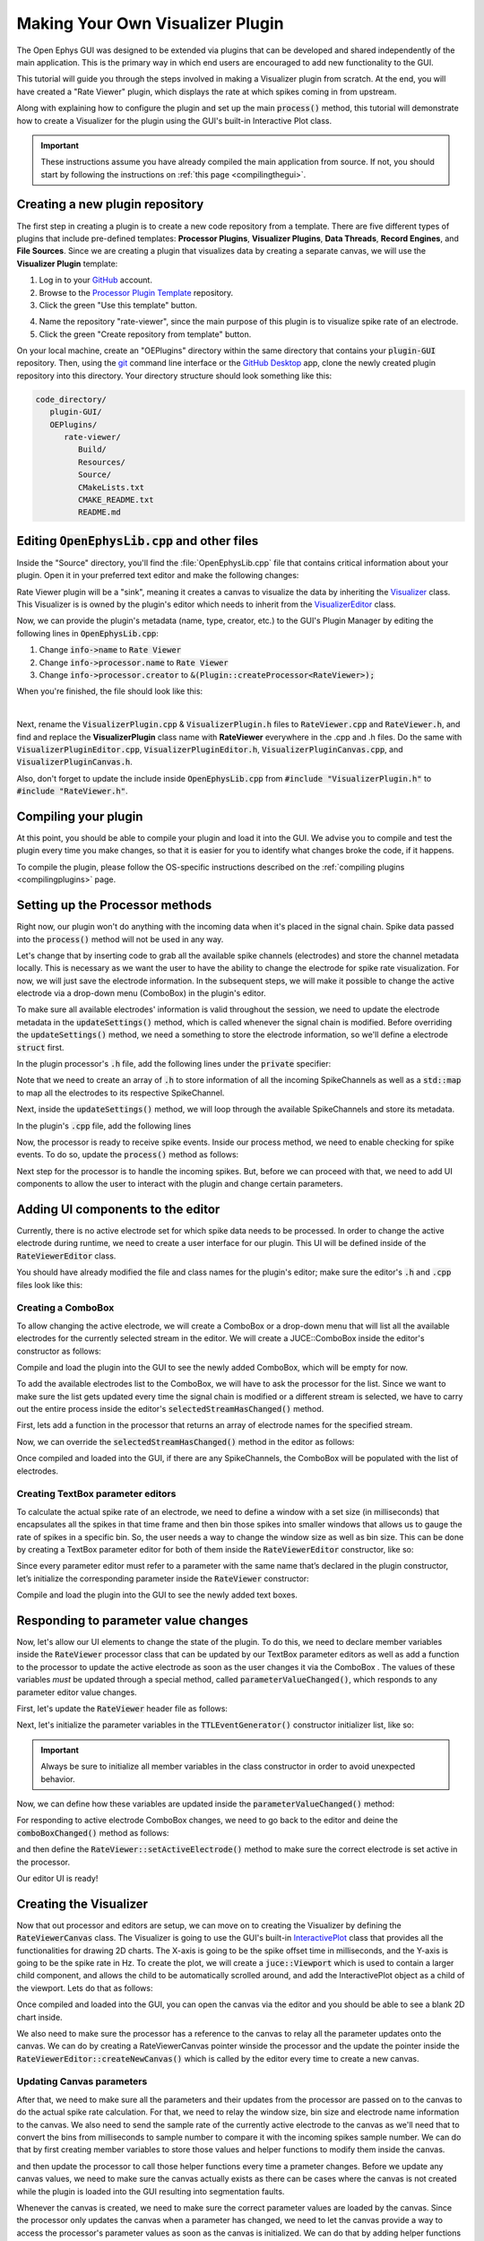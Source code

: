 .. _makingyourownvisualizerplugin:
.. role:: raw-html-m2r(raw)
   :format: html

Making Your Own Visualizer Plugin
==================================

The Open Ephys GUI was designed to be extended via plugins that can be developed and shared independently of the main application. This is the primary way in which end users are encouraged to add new functionality to the GUI.  

This tutorial will guide you through the steps involved in making a Visualizer plugin from scratch. At the end, you will have created a "Rate Viewer" plugin, which displays the rate at which spikes coming in from upstream.

Along with explaining how to configure the plugin and set up the main :code:`process()` method, this tutorial will demonstrate how to create a Visualizer for the plugin using the GUI's built-in Interactive Plot class. 

.. important:: These instructions assume you have already compiled the main application from source. If not, you should start by following the instructions on :ref:`this page <compilingthegui>`.

Creating a new plugin repository
#################################

The first step in creating a plugin is to create a new code repository from a template. There are five different types of plugins that include pre-defined templates: **Processor Plugins**, **Visualizer Plugins**, **Data Threads**, **Record Engines**, and **File Sources**. Since we are creating a plugin that visualizes data by creating a separate canvas, we will use the **Visualizer Plugin** template:

1. Log in to your `GitHub <https://github.com/>`__ account.

2. Browse to the `Processor Plugin Template <https://github.com/open-ephys-plugins/visualizer-plugin-template>`__ repository.

3. Click the green "Use this template" button.

.. image:: ../_static/images/tutorials/makeyourownplugin/makeyourownplugin-01.png
  :alt: Visualizer Plugin Template Repository

4. Name the repository "rate-viewer", since the main purpose of this plugin is to visualize spike rate of an electrode.

5. Click the green "Create repository from template" button.

.. image:: ../_static/images/tutorials/makeyourownplugin/makeyourownplugin-02.png
  :alt: Create rate-viewer Repository

On your local machine, create an "OEPlugins" directory within the same directory that contains your :code:`plugin-GUI` repository. Then, using the `git <https://git-scm.com/>`__ command line interface or the `GitHub Desktop <https://desktop.github.com/>`__ app, clone the newly created plugin repository into this directory. Your directory structure should look something like this:

.. code-block:: 

   code_directory/
      plugin-GUI/
      OEPlugins/
         rate-viewer/
            Build/
            Resources/
            Source/
            CMakeLists.txt
            CMAKE_README.txt
            README.md



Editing :code:`OpenEphysLib.cpp` and other files
#################################################

Inside the "Source" directory, you'll find the :file:`OpenEphysLib.cpp` file that contains critical information about your plugin. Open it in your preferred text editor and make the following changes:

Rate Viewer plugin will be a "sink", meaning it creates a canvas to visualize the data by inheriting the `Visualizer <https://github.com/open-ephys/plugin-GUI/blob/master/Source/Processors/GenericProcessor/GenericProcessor.h>`__ class. This Visualizer is is owned by the plugin's editor which needs to inherit from the `VisualizerEditor <https://github.com/open-ephys/plugin-GUI/blob/main/Source/Processors/Editors/VisualizerEditor.h>`__ class. 

Now, we can provide the plugin's metadata (name, type, creator, etc.) to the GUI's Plugin Manager by editing the following lines in :code:`OpenEphysLib.cpp`:

1. Change :code:`info->name` to :code:`Rate Viewer`

2. Change :code:`info->processor.name` to :code:`Rate Viewer`

3. Change :code:`info->processor.creator` to :code:`&(Plugin::createProcessor<RateViewer>);`

When you're finished, the file should look like this:

.. code-block:: c++
   :caption: OpenEphysLib.cpp
   
   extern "C" EXPORT void getLibInfo(Plugin::LibraryInfo* info)
   {
      /* API version, defined by the GUI source.
      Should not be changed to ensure it is always equal to the one used in the latest codebase.
      The GUI refuses to load plugins with mismatched API versions */
      info->apiVersion = PLUGIN_API_VER;
      info->name = "Rate Viewer"; // Name of the plugin library <---- UPDATE
      info->libVersion = "0.1.0"; //Version of the plugin
      info->numPlugins = NUM_PLUGINS;
   }

   extern "C" EXPORT int getPluginInfo(int index, Plugin::PluginInfo* info)
   {
      switch (index)
      {
         //one case per plugin. This example is for a processor which connects directly to the signal chain
      case 0:

         //Type of plugin. See "Source/Processors/PluginManager/OpenEphysPlugin.h" for complete info about the different type structures
         info->type = Plugin::Type::PROCESSOR;

         //Processor name
         info->processor.name = "Rate Viewer"; // Processor name shown in the GUI <---- UPDATE

         //Type of processor. Visualizers are usually sinks, but they can also be SOURCE or FILTER processors.
         info->processor.type = Processor::Type::SINK;

         //Class factory pointer. Replace "ProcessorPluginSpace::ProcessorPlugin" with the namespace and class name.
         info->processor.creator = &(Plugin::createProcessor<RateViewer>); // <---- UPDATE
         break;

      default:
         return -1;
         break;
      }
      return 0;
   }


|

Next, rename the :code:`VisualizerPlugin.cpp` & :code:`VisualizerPlugin.h` files to :code:`RateViewer.cpp` and :code:`RateViewer.h`, and find and replace the **VisualizerPlugin** class name with **RateViewer** everywhere in the .cpp and .h files. Do the same with :code:`VisualizerPluginEditor.cpp`, :code:`VisualizerPluginEditor.h`, :code:`VisualizerPluginCanvas.cpp`, and :code:`VisualizerPluginCanvas.h`. 

Also, don't forget to update the include inside :code:`OpenEphysLib.cpp` from :code:`#include "VisualizerPlugin.h"` to :code:`#include "RateViewer.h"`.

Compiling your plugin
########################

At this point, you should be able to compile your plugin and load it into the GUI. We advise you to compile and test the plugin every time you make changes, so that it is easier for you to identify what changes broke the code, if it happens.

To compile the plugin, please follow the OS-specific instructions described on the :ref:`compiling plugins <compilingplugins>` page.


Setting up the Processor methods
##########################################

Right now, our plugin won't do anything with the incoming data when it's placed in the signal chain. Spike data passed into the :code:`process()` method will not be used in any way.

Let's change that by inserting code to grab all the available spike channels (electrodes) and store the channel metadata locally. This is necessary as we want the user to have the ability to change the electrode for spike rate visualization. For now, we will just save the electrode information. In the subsequent steps, we will make it possible to change the active electrode via a drop-down menu (ComboBox) in the plugin's editor.

To make sure all available electrodes' information is valid throughout the session, we need to update the electrode metadata in the :code:`updateSettings()` method, which is called whenever the signal chain is modified. Before overriding the :code:`updateSettings()` method, we need a something to store the electrode information, so we'll define a electrode :code:`struct` first.

In the plugin processor's :code:`.h` file, add the following lines under the :code:`private` specifier:

.. code-block:: c++
   :caption: RateViewer.h

   private:

      struct Electrode
      {
         String name;

         uint16 streamId;

         float sampleRate;

         bool isActive = false; // To keep track of which electrode is being visualized
      };


      OwnedArray<Electrode> electrodes;
      std::map<const SpikeChannel*, Electrode*> electrodeMap;


Note that we need to create an array of :code:`.h` to store information of all the incoming SpikeChannels as well as a :code:`std::map` to map all the electrodes to its respective SpikeChannel.

Next, inside the :code:`updateSettings()` method, we will loop through the available SpikeChannels and store its metadata.

In the plugin's :code:`.cpp` file, add the following lines 

.. code-block:: c++
   :caption: RateViewer.cpp

   void RateViewer::updateSettings()
   {
      electrodes.clear(); // clear previous entries first
      electrodeMap.clear();

      for(auto spikeChan : spikeChannels)
      {
         if(spikeChan->isValid())
         {
               Electrode* electrode = new Electrode();
               electrode->name = spikeChan->getName();
               electrode->streamId = spikeChan->getStreamId();
               electrode->sampleRate = spikeChan->getSampleRate();
               electrodes.add(electrode);
               electrodeMap[spikeChan] = electrode;
         }
      }
   }

Now, the processor is ready to receive spike events. Inside our process method, we need to enable checking for spike events. To do so, update the :code:`process()` method as follows:

.. code-block:: c++
   :caption: RateViewer.cpp

   void RateViewer::process(AudioBuffer<float>& buffer)
   {	
      checkForEvents(true); // true as plugin handle's spikes
   }

Next step for the processor is to handle the incoming spikes. But, before we can proceed with that, we need to add UI components to allow the user to interact with the plugin and change certain parameters.

Adding UI components to the editor
###################################

Currently, there is no active electrode set for which spike data needs to be processed. In order to change the active electrode during runtime, we need to create a user interface for our plugin. This UI will be defined inside of the :code:`RateViewerEditor` class.

You should have already modified the file and class names for the plugin's editor; make sure the editor's :code:`.h` and :code:`.cpp` files look like this:

.. code-block:: c++
   :caption: RateViewerEditor.h

   #include <VisualizerEditorHeaders.h>

   class RateViewerEditor  : public VisualizerEditor
   {
   public:

      /** Constructor */
      RateViewerEditor(GenericProcessor* parentNode);

      /** Destructor */
      ~RateViewerEditor() { }

      /** Creates the canvas */
      Visualizer* createNewCanvas();

   private:

      /** Generates an assertion if this class leaks */
      JUCE_DECLARE_NON_COPYABLE_WITH_LEAK_DETECTOR(RateViewerEditor);
   };


.. code-block:: c++
   :caption: RateViewerEditor.cpp

   #include "RateViewerEditor.h"

   #include "RateViewerCanvas.h"
   #include "RateViewer.h"


   RateViewerEditor::RateViewerEditor(GenericProcessor* p)
      : RateViewerEditor(p, "Spike Rate", 210) // second parameter is the tab name, third is the editor width
   {

   }

   Visualizer* RateViewerEditor::createNewCanvas()
   {
      return new RateViewerCanvas((RateViewerEditor*) getProcessor());
   }


Creating a ComboBox
--------------------

To allow changing the active electrode, we will create a ComboBox or a drop-down menu that will list all the available electrodes for the currently selected stream in the editor. We will create a JUCE::ComboBox inside the editor's constructor as follows: 

.. code-block:: c++
   :caption: RateViewerEditor.h

   class RateViewerEditor : public VisualizerEditor,
                            public ComboBox::Listener
   {
      public:
         
         ...

         /** ComboBox::Listener callback*/
         void comboBoxChanged(ComboBox* comboBox) override;

      private:

         std::unique_ptr<ComboBox> electrodeList;

         RateViewer* rateViewerNode;


.. code-block:: c++
   :caption: RateViewerEditor.cpp

   RateViewerEditor::RateViewerEditor(GenericProcessor* p)
      : VisualizerEditor(p, "Spike Rate", 210),
   {

      electrodeList = std::make_unique<ComboBox>("Electrode List");
      electrodeList->addListener(this);
      electrodeList->setBounds(50,40,120,20);
      addAndMakeVisible(electrodeList.get());

      rateViewerNode = (RateViewer*)p;
   }

   void RateViewerEditor::comboBoxChanged(ComboBox* comboBox)
   {
      /* Keep it empty for now
   }

Compile and load the plugin into the GUI to see the newly added ComboBox, which will be empty for now.

To add the available electrodes list to the ComboBox, we will have to ask the processor for the list. Since we want to make sure the list gets updated every time the signal chain is modified or a different stream is selected, we have to carry out the entire process inside the editor's :code:`selectedStreamHasChanged()` method. 

First, lets add a function in the processor that returns an array of electrode names for the specified stream.

.. code-block:: c++
   :caption: RateViewer.cpp

   Array<String> RateViewer::getElectrodesForStream(uint16 streamId)
   {
      Array<String> electrodesForStream;

      for (auto electrode : electrodes)
      {
         if (electrode->streamId == streamId)
               electrodesForStream.add(electrode->name);
      }

      return electrodesForStream;
   }

.. code-block:: c++
   :caption: RateViewer.h

   public:

      /** Returns an array of available electrodes*/
      Array<String> getElectrodesForStream(uint16 streamId);


Now, we can override the :code:`selectedStreamHasChanged()` method in the editor as follows:


.. code-block:: c++
   :caption: RateViewerEditor.cpp

   void RateViewerEditor::selectedStreamHasChanged()
   {
      electrodeList->clear();

      if (selectedStream == 0)
      {
         return;
      }


      currentElectrodes = rateViewerNode->getElectrodesForStream(selectedStream);

      int id = 0;

      for (auto electrode : currentElectrodes)
      {

         electrodeList->addItem(electrode, ++id);
               
      }

      electrodeList->setSelectedId(1, sendNotification);
   }

.. code-block:: c++
   :caption: RateViewerEditor.h

   public:

      /** Called when selected stream is updated*/
      void selectedStreamHasChanged() override;

Once compiled and loaded into the GUI, if there are any SpikeChannels, the ComboBox will be populated with the list of electrodes.

.. image:: ../_static/images/tutorials/makeyourownplugin/makeyourownplugin-03.png
  :alt: Create a slider



Creating TextBox parameter editors
--------------------------------------

To calculate the actual spike rate of an electrode, we need to define a window with a set size (in milliseconds) that encapsulates all the spikes in that time frame and then bin those spikes into smaller windows that allows us to gauge the rate of spikes in a specific bin. So, the user needs a way to change the window size as well as bin size. This can be done by creating a TextBox parameter editor for both of them inside the :code:`RateViewerEditor` constructor, like so:

.. code-block:: c++
   :caption: RateViewerEditor.cpp

   RateViewerEditor::RateViewerEditor(GenericProcessor* p)
    : VisualizerEditor(p, "Spike Rate", 210)
   {

      electrodeList = std::make_unique<ComboBox>("Electrode List");
      electrodeList->addListener(this);
      electrodeList->setBounds(50,40,120,20);
      addAndMakeVisible(electrodeList.get());

      addTextBoxParameterEditor("window_size", 15, 75); // <--------

      addTextBoxParameterEditor("bin_size", 120, 75); // <--------

      rateViewerNode = (RateViewer*)p;

   }


Since every parameter editor must refer to a parameter with the same name that’s declared in the plugin constructor, let’s initialize the corresponding parameter inside the :code:`RateViewer` constructor:

.. code-block:: c++
   :caption: RateViewer.cpp

   RateViewer::RateViewer() 
    : GenericProcessor("Rate Viewer"),
   {
      addIntParameter(Parameter::GLOBAL_SCOPE,
                     "window_size",
                     "Size of the window in ms",
                     500, 10, 1000); // Default: 500, Min: 10, Max: 1000
      
      addIntParameter(Parameter::GLOBAL_SCOPE,
                     "bin_size",
                     "Size of the bins in ms",
                     25, 1, 100); // Default: 25, Min: 1, Max: 100
   }

Compile and load the plugin into the GUI to see the newly added text boxes.

.. image:: ../_static/images/tutorials/makeyourownplugin/makeyourownplugin-04.png
  :alt: Create a combobox


Responding to parameter value changes
#####################################

Now, let's allow our UI elements to change the state of the plugin. To do this, we need to declare member variables inside the :code:`RateViewer` processor class that can be updated by our TextBox parameter editors as well as add a function to the processor to update the active electrode as soon as the user changes it via the ComboBox . The values of these variables *must* be updated through a special method, called :code:`parameterValueChanged()`, which responds to any parameter editor value changes.

First, let's update the :code:`RateViewer` header file as follows:

.. code-block:: c++
   :caption: RateViewer.h

   public:
      /** Called whenever a parameter's value is changed */
      void parameterValueChanged(Parameter* param) override;

      /** Called whenever selected eletcrode is changed in the editor combobox */ 
      void setActiveElectrode(String name);

   private:

      int windowSize, binSize;

   
Next, let's initialize the parameter variables in the :code:`TTLEventGenerator()` constructor initializer list, like so:

.. code-block:: c++
   :caption: RateViewer.cpp

   RateViewer::RateViewer() 
      : GenericProcessor("Rate Viewer"),
         windowSize(500),
         binSize(25)
   {
      ...
   }

.. important:: Always be sure to initialize all member variables in the class constructor in order to avoid unexpected behavior.

Now, we can define how these variables are updated inside the :code:`parameterValueChanged()` method:

.. code-block:: c++
   :caption: RateViewer.cpp

   void RateViewer::parameterValueChanged(Parameter* param)
   {
      if (param->getName().equalsIgnoreCase("window_size"))
      {
         windowSize = (int)param->getValue();
      }
      else if (param->getName().equalsIgnoreCase("bin_size"))
      {
         binSize = (int)param->getValue();
      }
   }

For responding to active electrode ComboBox changes, we need to go back to the editor and deine the :code:`comboBoxChanged()` method as follows:

.. code-block:: c++
   :caption: RateViewerEditor.cpp

   void RateViewerEditor::comboBoxChanged(ComboBox* comboBox)
   {
      if (comboBox == electrodeList.get())
      {
         if(currentElectrodes.size() == 0)
         {
               rateViewerNode->setActiveElectrode("None");
         }
         else
         {
               rateViewerNode->setActiveElectrode(
                  currentElectrodes[electrodeList->getSelectedId() - 1]);
         }
      }
   }


and then define the :code:`RateViewer::setActiveElectrode()` method to make sure the correct electrode is set active in the processor.

.. code-block:: c++
   :caption: RateViewer.cpp

   void RateViewer::setActiveElectrode(String name)
   {
      for (auto electrode : electrodes)
      {
         if (electrode->name.equalsIgnoreCase(name))
         {
               electrode->isActive = true; // activate the selected electrode
         }
         else
         {
               electrode->isActive = false; //de-activate all other electrodes
         }
      }
   }


Our editor UI is ready! 


Creating the Visualizer
########################

Now that out processor and editors are setup, we can move on to creating the Visualizer by defining the :code:`RateViewerCanvas` class. The Visualizer is going to use the GUI's built-in `InteractivePlot <https://open-ephys.github.io/gui-docs/Developer-Guide/Open-Ephys-Plugin-API/Visualizer-Plugins.html#interactive-plots>`__ class that provides all the functionalities for drawing 2D charts. The X-axis is going to be the spike offset time in milliseconds, and the Y-axis is going to be the spike rate in Hz. To create the plot, we will create a :code:`juce::Viewport`  which is used to contain a larger child component, and allows the child to be automatically scrolled around, and add the InteractivePlot object as a child of the viewport. Lets do that as follows:


.. code-block:: c++
   :caption: RateViewerCanvas.h

   private:

      /** Pointer to the processor class */
      RateViewer* processor;

      /** Viewport to house the plot */
      std::unique_ptr<Viewport> viewport;

      /** Class for plotting data */
      InteractivePlot plt;


.. code-block:: c++
   :caption: RateViewerCanvas.cpp

   RateViewerCanvas::RateViewerCanvas(RateViewer* processor_)
	: processor(processor_),
   {
      // Initialize the viewport
      viewport = std::make_unique<Viewport>("Viewport");
      viewport->setScrollBarsShown(true, true);

      // Initialize the plot
      plt.xlabel("Offset(ms)");
      plt.ylabel("Rate (Hz)");
      plt.setInteractive(InteractivePlotMode::OFF);
      plt.setBackgroundColour(Colours::darkslategrey);
      plt.show();

      // Add the plot to the viewport and make them visible
      viewport->setViewedComponent(&plt, false);
      addAndMakeVisible(viewport.get());
   }

   // called every time window is resized. Need to set bounds of each component here.
   void RateViewerCanvas::resized()
   {
      viewport->setBounds(0, 50, getWidth(), getHeight()-50);
      plt.setBounds(0, 0, getWidth() - viewport->getScrollBarThickness(), getHeight() - 100);
   }


Once compiled and loaded into the GUI, you can open the canvas via the editor and you should be able to see a blank 2D chart inside.

We also need to make sure the processor has a reference to the canvas to relay all the parameter updates onto the canvas. We can do by creating a RateViewerCanvas pointer winside the processor and the update the pointer inside the :code:`RateViewerEditor::createNewCanvas()` which is called by the editor every time to create a new canvas.

.. code-block:: c++
   :caption: RateViewer.h

   public:   
      
      ...

      RateViewerCanvas* canvas;

   private:

.. code-block:: c++
   :caption: RateViewerEditor.h

   Visualizer* RateViewerEditor::createNewCanvas()
   {
      rateViewerCanvas = new RateViewerCanvas(rateViewerNode);

      rateViewerNode->canvas = rateViewerCanvas;

      selectedStreamHasChanged();

      return rateViewerCanvas;
   }


Updating Canvas parameters
---------------------------

After that, we need to make sure all the parameters and their updates from the processor are passed on to the canvas to do the actual spike rate calculation. For that, we need to relay the window size, bin size and electrode name information to the canvas. We also need to send the sample rate of the currently active electrode to the canvas as we'll need that to convert the bins from milliseconds to sample number to compare it with the incoming spikes sample number. We can do that by first creating member variables to store those values and helper functions to modify them inside the canvas.


.. code-block:: c++
   :caption: RateViewerCanvas.h

   public:

      ...

      void setWindowSizeMs(int windowSize_);

	   void setBinSizeMs(int binSize_);

	   void setSampleRate(float sampleRate);

      void setPlotTitle(const String& title);

   private:

      ...

      float sampleRate;

	   int windowSize, binSize;


.. code-block:: c++
   :caption: RateViewerCanvas.cpp

   RateViewerCanvas::RateViewerCanvas(RateViewer* processor_)
   : processor(processor_),
      sampleRate(0.0f),
      binSize(0),
      windowSize(0)
   {
      
      ...

   }

   void RateViewerCanvas::setWindowSizeMs(int windowSize_)
   {
      windowSize = windowSize_;
   }

   void RateViewerCanvas::setBinSizeMs(int binSize_)
   {
      binSize = binSize_;
   }

   void RateViewerCanvas::setSampleRate(float sampleRate_)
   {
      sampleRate = sampleRate_;
   }

   void RateViewerCanvas::setPlotTitle(const String& title)
   {
      plt.title(title);
   }


and then update the processor to call those helper functions every time a prameter changes. Before we update any canvas values, we need to make sure the canvas actually exists as there can be cases where the canvas is not created while the plugin is loaded into the GUI resulting into segmentation faults.

.. code-block:: c++
   :caption: RateViewer.cpp

   void RateViewer::parameterValueChanged(Parameter* param)
   {
      if (param->getName().equalsIgnoreCase("window_size"))
      {
         windowSize = (int)param->getValue();

         if(canvas != nullptr)
               canvas->setWindowSizeMs(windowSize);  // Update window size in canvas
      }
      else if (param->getName().equalsIgnoreCase("bin_size"))
      {
         binSize = (int)param->getValue();

         if(canvas != nullptr)
               canvas->setBinSizeMs(binSize); // update bin size in canvas
      }
   }

   void RateViewer::setActiveElectrode(String name)
   {
      for (auto electrode : electrodes)
      {
         if (electrode->name.equalsIgnoreCase(name))
         {
               electrode->isActive = true;

               if(canvas != nullptr)
               {
                  // set the canvas's sample rate to electrode's sample rate
                  canvas->setSampleRate(electrode->sampleRate);

                  // set the canvas's plot tile to selected electrode's name
                  canvas->setPlotTitle(electrode->name);
               }

         }
         else
         {
               electrode->isActive = false;
         }
      }
   }

Whenever the canvas is created, we need to make sure the correct parameter values are loaded by the canvas. Since the processor only updates the canvas when a parameter has changed, we need to let the canvas provide a way to access the processor's parameter values as soon as the canvas is initialized. We can do that by adding helper functions inside the processor  like this:


.. code-block:: c++
   :caption: RateViewer.h

   public:
      ...
      
      int getWindowSizeMs();

      int getBinSizeMs();

      RateViewerCanvas* canvas;


.. code-block:: c++
   :caption: RateViewer.cpp

   int RateViewer::getWindowSizeMs()
   {
      return windowSize;
   }

   int RateViewer::getBinSizeMs()
   {
      return binSize;
   }

and update the Canvas to initialize the window and bin size values inside its constructor:

.. code-block:: c++
   :caption: RateViewerCanvas.cpp

   RateViewerCanvas::RateViewerCanvas(RateViewer* processor_)
   : processor(processor_),
      sampleRate(0.0f),
      binSize(0),
      windowSize(0)
   {
      ...

      setWindowSizeMs(processor->getWindowSizeMs());

   }



Adding spikes to the canvas
----------------------------

Since all the parameters are set-up, we can start adding spike sample numbers for each incoming spike handled by the processor. First, lets create an array of sample numbers inside the canvas to store all the incoming data and also create a function inside the canvas whcih will be used by the processor to send spike sample numbers to the canvas.


.. code-block:: c++
   :caption: RateViewerCanvas.h

   public:

      /** Adds a spike sample number */
      void addSpike(int64 sample_number);

   private:

      Array<int64> incomingSpikeSampleNums;
   

.. code-block:: c++
   :caption: RateViewerCanvas.cpp

   void RateViewerCanvas::addSpike(int64 sample_num)
   {
      incomingSpikeSampleNums.add(sample_num);
   }


Now, since the processor is already set to receive spike events, we need to handle the spikes by overriding the :code:`void handleSpike()` method which is called for every incoming spike. Inside this method we will get the spike sample number and pass it on to the canvas.

.. code-block:: c++
   :caption: RateViewer.cpp

   void RateViewer::handleSpike(SpikePtr spike)
   {
      if(spike->getStreamId() == getEditor()->getCurrentStream() // spike stream matches the current stream
         && electrodeMap.at(spike->getChannelInfo())->isActive // electrode is active
         && canvas != nullptr) // canvas exists
      {
         canvas->addSpike(spike->getSampleNumber());
      } 
   }
   

Since the :code:`process()` method brings the data in blocks / buffers, we need a way to ensure the incoming spikes fall in the window time-frame defined by the user. This can be done by passing the most recent sample number for the current buffer to the canvas every process loop. Update the :code:`process()` method as follows:

.. code-block:: c++
   :caption: RateViewer.cpp

   void RateViewer::process(AudioBuffer<float>& buffer)
   {	
      checkForEvents(true);

      for(auto stream : getDataStreams())
      {
         if(stream->getStreamId() == getEditor()->getCurrentStream())
         {
               int64 mostRecentSample = getFirstSampleNumberForBlock(stream->getStreamId()) + getNumSamplesInBlock(stream->getStreamId());

               if(canvas != nullptr)
                  canvas->setMostRecentSample(mostRecentSample);
         }
      }

   }


and add a member variable to store the most recent sample number as a function to update that number inside the canvas.


.. code-block:: c++
   :caption: RateViewerCanvas.h

   public:

      void setMostRecentSample(int64 sampleNum);

   private:

      int64 mostRecentSample;

.. code-block:: c++
   :caption: RateViewerCanvas.cpp
   
   void RateViewerCanvas::setMostRecentSample(int64 sampleNum)
   {
      mostRecentSample = sampleNum;
   }


Calculating the spike rate
--------------------------

Now, we have all the required information for calculating the spike rate. To do the calculation, we first need to calculate the bin edges. The bin edges will allow us to bound the incoming spike sample numbers to specific bins, relative to the most recent sample number. We will calculate the bin edges in milliseconds to use those values as X-values for the plot, and then convert those bin edges in sample numbers so that we can count the number of spike that happened in that specific bin. We also need to make sure bin edges are updated every time the bin size changes and when the active electrode changes, so let's do the bin edge calculation insde a function called :code:`remompute()` which will be called every time we need to updated the bin edges.

First, declare the bin edges arrays to store the values in milliseconds and sample numbers:

.. code-block:: c++
   :caption: RateViewerCanvas.h

   private:

      /** Recomputes bin edges */
      void recompute();

      Array<double> binEdges;
      Array<int> binEdgesInSamples;


then do the actual calculation whenever bin edges need to be updated:


.. code-block:: c++
   :caption: RateViewerCanvas.cpp

   void RateViewerCanvas::recompute()
   {
      binEdges.clear();
      binEdgesInSamples.clear();

      if(binSize == 0 || windowSize == 0)
         return;

      double binEdge = (double) -windowSize;

      while(binEdge < 0)
      {
         binEdges.add(binEdge);
         binEdgesInSamples.add(binEdge * sampleRate / 1000);
         binEdge += (double)binSize;
      }

      binEdges.add(0.0);
      binEdgesInSamples.add(0);
   }


   void RateViewerCanvas::setBinSizeMs(int binSize_)
   {
      binSize = binSize_;

      recompute(); // <--------
   }

   void RateViewerCanvas::setSampleRate(float sampleRate_)
   {
      sampleRate = sampleRate_;

      recompute(); // <--------
   }


Let's do the counting now. Since we have all the required information for counting the spikes it shoudl be pretty straightforward to bin and count the spikes, like so:

.. code-block:: c++
   :caption: RateViewerCanvas.h

   private:

      /** Recomputes bin edges */
      void recompute();

      Array<int> counts;
      int maxCount;

.. code-block:: c++
   :caption: RateViewerCanvas.cpp

   void RateViewerCanvas::recount()
   {
      
      const int nBins = binEdgesInSamples.size() - 1;
      counts.clear();
      counts.insertMultiple(0, 0, nBins);

      int windowSizeInSamples = windowSize * sampleRate / 1000;
      int lastValidIndex = -1;
      
      for (int i = 0; i < incomingSpikeSampleNums.size(); i++)
      {
         int relativeSampleNum = incomingSpikeSampleNums[i] - mostRecentSample;
         
         /* Check if the sample is inside the window. If not, then invalidate all the samples before it. */
         if(relativeSampleNum > windowSizeInSamples)
         {
            lastValidIndex = i + 1;
         }
         else
         {
            for (int j = 0; j < nBins; j++)
            {
               
               if (relativeSampleNum > binEdgesInSamples[j] 
                  && relativeSampleNum < binEdgesInSamples[j+1])
               {
                  int lastCount = counts[j];
                  int newCount = lastCount + 1;

                  maxCount = jmax(newCount, maxCount);
                              
                  counts.set(j, newCount);

                  break;
               }
                  
            }
         }
      }

      if(lastValidIndex > -1)
      {
         incomingSpikeSampleNums.removeRange(0, lastValidIndex);
      }
   }


Note that we are using the :code:`maxCount` value to keep track of the maximum number if spikes counted in a bin which will then be used to se the plot range. We need to update the plot range whenever the window size is updated or the :code:`maxCount` value is updated.

.. code-block:: c++
   :caption: RateViewerCanvas.h

   private:

      void updatePlotRange();


.. code-block:: c++
   :caption: RateViewerCanvas.cpp

   void RateViewerCanvas::updatePlotRange()
   {
      XYRange range;
      range.xmin = (float)-windowSize;
      range.xmax = 0.0f;
      range.ymin = 0.0f;
      range.ymax = (float)maxCount * 1000 / binSize;

      plt.setRange(range);
   }


   void RateViewerCanvas::setWindowSizeMs(int windowSize_)
   {
      windowSize = windowSize_;

      setBinSizeMs(processor->getBinSizeMs());

      updatePlotRange(); // <--------
   }

   void RateViewerCanvas::recount()
   {
      ...

      updatePlotRange(); // <--------
   }


Lastly, we need to do the actual plotting. We need to make sure the spikes are counted and plot is updated at regular intervals. To do that, we will override the canvas' :code:`refresh()` method which is called by the canvas Visualizer on a timer callback. This allows us to recount the spike and animate the plotting. First lets implement the :code:`refresh()` method, where we will use the center of the bins in milliseconds as X values and spike rate in HZ (number of spikes per bin) as Y-values.

.. code-block:: c++
   :caption: RateViewerCanvas.cpp

   void RateViewerCanvas::refresh()
   {
      recount();
      
      std::vector<float> x, y;

      for(int i = 0; i < binEdges.size() - 1; i++)
      {
         float bin = (binEdges[i] + binEdges[i + 1]) / 2; // Get the center of th bin.
         x.push_back(bin);
         y.push_back(counts[i] * 1000 / binSize); // number of spikes per bin (in seconds)
      }

      plt.clear();
      plt.plot(x, y, Colours::lightyellow, 1.0, 1.0f, PlotType::FILLED);
   }


We also need to make sure the refresh rate is correct otherwise the animation will look incorrect. The refresh rate needs to be set according to the bin size to see the plot moving properly. So lets re-calculate and set the refresh rate whenever the bin size is updated. Since the refresh happens on a timer, we need to stop the timer callbacks first, if acquisition is active, before modifying the refresh rate and then start the callbacks again after modifying it.

.. code-block:: c++
   :caption: RateViewerCanvas.cpp

   void RateViewerCanvas::setBinSizeMs(int binSize_)
   {
      binSize = binSize_;

      recompute();

      maxCount = 1;

      if(CoreServices::getAcquisitionStatus())
         stopCallbacks();

      refreshRate = 1000/binSize;

      if(CoreServices::getAcquisitionStatus())
         startCallbacks();
   }


And then, update the process to notify the editor to begin animation (timer callbacks) on the canvas as soon as acquisition starts and stop animation as soon as acquisition stops.

.. code-block:: c++
   :caption: RateViewer.h

   public:

      /** Enables the editor */
      bool startAcquisition() override;

      /** Disables the editor*/
      bool stopAcquisition() override;


.. code-block:: c++
   :caption: RateViewer.h

   bool RateViewer::startAcquisition()
   {
      ((RateViewerEditor*)getEditor())->enable();
      return true;
   }

   bool RateViewer::stopAcquisition()
   {
      ((RateViewerEditor*)getEditor())->disable();
      return true;
   }

And that’s it! If you compile and test your plugin, the canvas should start plotting the spike rate of the selected electrode, and modifying any of the UI prameters will have its related effects.


Next steps
-----------



|

